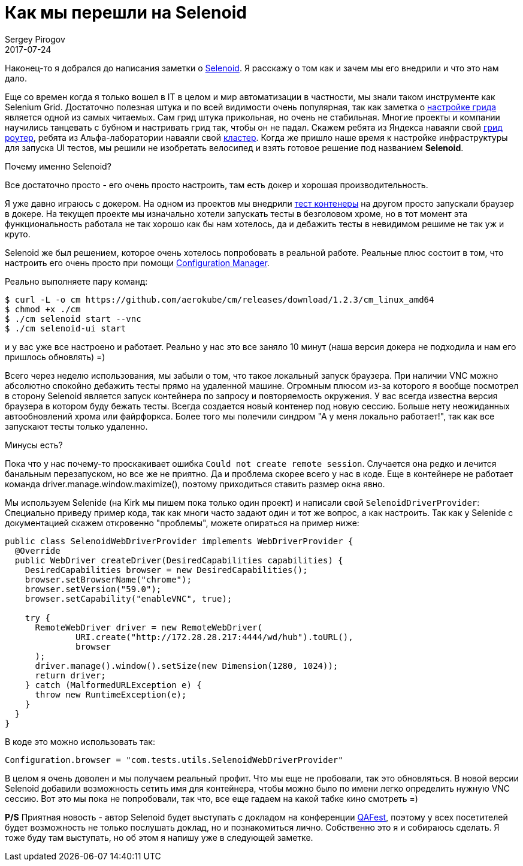 = Как мы перешли на Selenoid
Sergey Pirogov
2017-07-24
:jbake-type: post
:jbake-tags: Java
:jbake-summary: История нашего перехода на Selenoid
:jbake-status: published

Наконец-то я добрался до написания заметки о https://github.com/aerokube/selenoid[Selenoid]. Я расскажу о том как и зачем мы его внедрили и что это
нам дало.

Еще со времен когда я только вошел в IT в целом и мир автоматизации в частности, мы знали таком инструменте как Selenium Grid. Достаточно полезная
штука и по всей видимости очень популярная, так как заметка о http://automation-remarks.com/nastraivaiem-selenium-grid-za-5-minut/index.html[настройке грида]
является одной из самых читаемых.
Сам грид штука прикольная, но очень не стабильная. Многие проекты и компании научились танцевать с бубном и настривать грид так, чтобы он не падал.
Скажем ребята из Яндекса наваяли свой https://www.youtube.com/watch?v=ULcE3993cZg[грид роутер], ребята из Альфа-лаборатории наваяли свой
https://habrahabr.ru/company/alfa/blog/331434/[кластер]. Когда же пришло наше время к настройке инфраструктуры для запуска UI тестов, мы решили не
изобретать велосипед и взять готовое решение под названием **Selenoid**.

Почему именно Selenoid?

Все достаточно просто - его очень просто настроить, там есть докер и хорошая производительность.

Я уже давно играюсь с докером. На одном из проектов мы внедрили http://automation-remarks.com/ganiaitie-tiesty-v-kontieinierie-s-testcontainers/index.html[тест контенеры]
на другом просто запускали браузер в докере. На текущеп проекте мы изначально хотели запускать тесты в безголовом хроме, но в тот момент эта функциональность
работала не так хорошо как бы нам хотелось, да и дебажить тесты в невидимом решиме не так уж и круто.

Selenoid же был решением, которое очень хотелось попробовать в реальной работе. Реальные плюс состоит в том, что настроить его очень просто  при
помощи http://aerokube.com/cm/latest/[Configuration Manager].

Реально выполняете пару команд:

----
$ curl -L -o cm https://github.com/aerokube/cm/releases/download/1.2.3/cm_linux_amd64
$ chmod +x ./cm
$ ./cm selenoid start --vnc
$ ./cm selenoid-ui start
----

и у вас уже все настроено и работает. Реально у нас это все заняло 10 минут (наша версия докера не подходила и нам его пришлось обновлять) =)

Всего через неделю использования, мы забыли о том, что такое локальный запуск браузера. При наличии VNC можно абсолютно спокойно дебажить тесты прямо на удаленной
машине. Огромным плюсом из-за которого я вообще посмотрел в сторону Selenoid является запуск контейнера по запросу и повторяемость окружения.
У вас всегда известна версия браузера в котором буду бежать тесты. Всегда создается новый контенер под новую сессию. Больше нету неожиданных автообновлений
хрома или файрфоркса. Более того мы полечили синдром "А у меня локально работает!", так как все запускают тесты только удаленно.

Минусы есть?

Пока что у нас почему-то проскакивает ошибка `Could not create remote session`. Случается она редко и лечится банальным перезапуском, но все же не приятно.
Да и проблема скорее всего у нас в коде. Еще в контейнере не работает команда driver.manage.window.maximize(), поэтому приходиться ставить размер окна явно.

Мы используем Selenide (на Kirk мы пишем пока только один проект) и написали свой `SelenoidDriverProvider`:
Специально приведу пример кода, так как многи часто задают один и тот же вопрос, а как настроить. Так как у Selenide с документацией скажем откровенно
"проблемы", можете опираться на пример ниже:

----
public class SelenoidWebDriverProvider implements WebDriverProvider {
  @Override
  public WebDriver createDriver(DesiredCapabilities capabilities) {
    DesiredCapabilities browser = new DesiredCapabilities();
    browser.setBrowserName("chrome");
    browser.setVersion("59.0");
    browser.setCapability("enableVNC", true);

    try {
      RemoteWebDriver driver = new RemoteWebDriver(
              URI.create("http://172.28.28.217:4444/wd/hub").toURL(),
              browser
      );
      driver.manage().window().setSize(new Dimension(1280, 1024));
      return driver;
    } catch (MalformedURLException e) {
      throw new RuntimeException(e);
    }
  }
}
----

В коде это можно использовать так:

----
Configuration.browser = "com.tests.utils.SelenoidWebDriverProvider"
----

В целом я очень доволен и мы получаем реальный профит. Что мы еще не пробовали, так это обновляться. В новой версии Selenoid добавили возможность
сетить имя для контейнера, чтобы можно было по имени легко определить нужную VNC сессию. Вот это мы пока не попробовали, так что, все еще гадаем на какой табке кино смотреть =)

**P/S** Приятная новость - автор Selenoid будет выступать с докладом на конференции http://qafest.com/[QAFest], поэтому у всех посетителей
будет возможность не только послушать доклад, но и познакомиться лично. Собственно это я и собираюсь сделать. Я тоже буду там
выступать, но об этом я напишу уже в следующей заметке.




